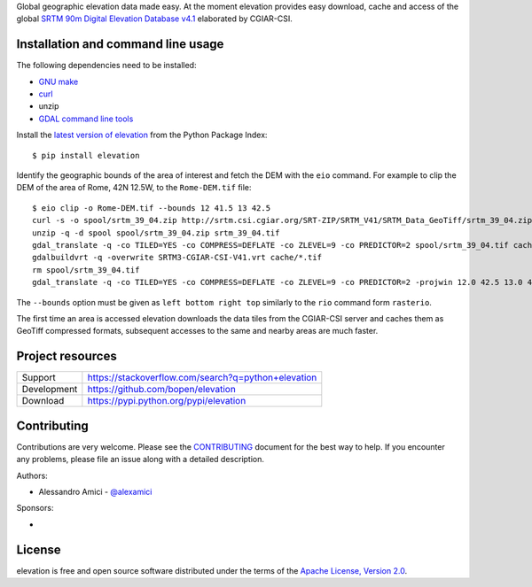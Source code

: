 Global geographic elevation data made easy.
At the moment elevation provides easy download, cache and access of the global
`SRTM 90m Digital Elevation Database v4.1 <http://www.cgiar-csi.org/data/srtm-90m-digital-elevation-database-v4-1>`_
elaborated by CGIAR-CSI.

Installation and command line usage
-----------------------------------

The following dependencies need to be installed:

- `GNU make <https://www.gnu.org/software/make/>`_
- `curl <https://curl.haxx.se/>`_
- unzip
- `GDAL command line tools <http://www.gdal.org/>`_

Install the `latest version of elevation <https://pypi.python.org/pypi/elevation>`_
from the Python Package Index::

    $ pip install elevation

Identify the geographic bounds of the area of interest and fetch the DEM with the ``eio`` command.
For example to clip the DEM of the area of Rome, 42N 12.5W, to the ``Rome-DEM.tif`` file::

    $ eio clip -o Rome-DEM.tif --bounds 12 41.5 13 42.5
    curl -s -o spool/srtm_39_04.zip http://srtm.csi.cgiar.org/SRT-ZIP/SRTM_V41/SRTM_Data_GeoTiff/srtm_39_04.zip
    unzip -q -d spool spool/srtm_39_04.zip srtm_39_04.tif
    gdal_translate -q -co TILED=YES -co COMPRESS=DEFLATE -co ZLEVEL=9 -co PREDICTOR=2 spool/srtm_39_04.tif cache/srtm_39_04.tif
    gdalbuildvrt -q -overwrite SRTM3-CGIAR-CSI-V41.vrt cache/*.tif
    rm spool/srtm_39_04.tif
    gdal_translate -q -co TILED=YES -co COMPRESS=DEFLATE -co ZLEVEL=9 -co PREDICTOR=2 -projwin 12.0 42.5 13.0 41.5 SRTM3-CGIAR-CSI-V41.vrt [...]/Rome-DEM.tif

The ``--bounds`` option must be given as ``left bottom right top`` similarly to the ``rio`` command form ``rasterio``.

The first time an area is accessed elevation downloads the data tiles from the CGIAR-CSI server and
caches them as GeoTiff compressed formats,
subsequent accesses to the same and nearby areas are much faster.

Project resources
-----------------

============= ======================
Support       https://stackoverflow.com/search?q=python+elevation
Development   https://github.com/bopen/elevation
Download      https://pypi.python.org/pypi/elevation
============= ======================


Contributing
------------

Contributions are very welcome. Please see the `CONTRIBUTING`_ document for
the best way to help.
If you encounter any problems, please file an issue along with a detailed description.

.. _`CONTRIBUTING`: https://github.com/bopen/elevation/blob/master/CONTRIBUTING.rst

Authors:

- Alessandro Amici - `@alexamici <https://github.com/alexamici>`_

Sponsors:

- .. image:: http://services.bopen.eu/bopen-logo.png
      :target: http://bopen.eu/
      :alt: B-Open Solutions srl


License
-------

elevation is free and open source software
distributed under the terms of the `Apache License, Version 2.0 <http://www.apache.org/licenses/LICENSE-2.0>`_.
